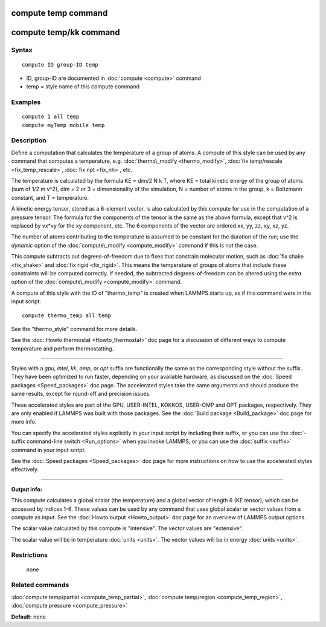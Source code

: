 .. index:: compute temp

compute temp command
====================

compute temp/kk command
=======================

Syntax
""""""


.. parsed-literal::

   compute ID group-ID temp

* ID, group-ID are documented in :doc:`compute <compute>` command
* temp = style name of this compute command

Examples
""""""""


.. parsed-literal::

   compute 1 all temp
   compute myTemp mobile temp

Description
"""""""""""

Define a computation that calculates the temperature of a group of
atoms.  A compute of this style can be used by any command that
computes a temperature, e.g. :doc:`thermo\_modify <thermo_modify>`, :doc:`fix temp/rescale <fix_temp_rescale>`, :doc:`fix npt <fix_nh>`, etc.

The temperature is calculated by the formula KE = dim/2 N k T, where
KE = total kinetic energy of the group of atoms (sum of 1/2 m v\^2),
dim = 2 or 3 = dimensionality of the simulation, N = number of atoms
in the group, k = Boltzmann constant, and T = temperature.

A kinetic energy tensor, stored as a 6-element vector, is also
calculated by this compute for use in the computation of a pressure
tensor.  The formula for the components of the tensor is the same as
the above formula, except that v\^2 is replaced by vx\*vy for the xy
component, etc.  The 6 components of the vector are ordered xx, yy,
zz, xy, xz, yz.

The number of atoms contributing to the temperature is assumed to be
constant for the duration of the run; use the *dynamic* option of the
:doc:`compute\_modify <compute_modify>` command if this is not the case.

This compute subtracts out degrees-of-freedom due to fixes that
constrain molecular motion, such as :doc:`fix shake <fix_shake>` and
:doc:`fix rigid <fix_rigid>`.  This means the temperature of groups of
atoms that include these constraints will be computed correctly.  If
needed, the subtracted degrees-of-freedom can be altered using the
*extra* option of the :doc:`compute\_modify <compute_modify>` command.

A compute of this style with the ID of "thermo\_temp" is created when
LAMMPS starts up, as if this command were in the input script:


.. parsed-literal::

   compute thermo_temp all temp

See the "thermo\_style" command for more details.

See the :doc:`Howto thermostat <Howto_thermostat>` doc page for a
discussion of different ways to compute temperature and perform
thermostatting.


----------


Styles with a *gpu*\ , *intel*\ , *kk*\ , *omp*\ , or *opt* suffix are
functionally the same as the corresponding style without the suffix.
They have been optimized to run faster, depending on your available
hardware, as discussed on the :doc:`Speed packages <Speed_packages>` doc
page.  The accelerated styles take the same arguments and should
produce the same results, except for round-off and precision issues.

These accelerated styles are part of the GPU, USER-INTEL, KOKKOS,
USER-OMP and OPT packages, respectively.  They are only enabled if
LAMMPS was built with those packages.  See the :doc:`Build package <Build_package>` doc page for more info.

You can specify the accelerated styles explicitly in your input script
by including their suffix, or you can use the :doc:`-suffix command-line switch <Run_options>` when you invoke LAMMPS, or you can use the
:doc:`suffix <suffix>` command in your input script.

See the :doc:`Speed packages <Speed_packages>` doc page for more
instructions on how to use the accelerated styles effectively.


----------


**Output info:**

This compute calculates a global scalar (the temperature) and a global
vector of length 6 (KE tensor), which can be accessed by indices 1-6.
These values can be used by any command that uses global scalar or
vector values from a compute as input.  See the :doc:`Howto output <Howto_output>` doc page for an overview of LAMMPS output
options.

The scalar value calculated by this compute is "intensive".  The
vector values are "extensive".

The scalar value will be in temperature :doc:`units <units>`.  The
vector values will be in energy :doc:`units <units>`.

Restrictions
""""""""""""
 none

Related commands
""""""""""""""""

:doc:`compute temp/partial <compute_temp_partial>`, :doc:`compute temp/region <compute_temp_region>`, :doc:`compute pressure <compute_pressure>`

**Default:** none


.. _lws: http://lammps.sandia.gov
.. _ld: Manual.html
.. _lc: Commands_all.html
